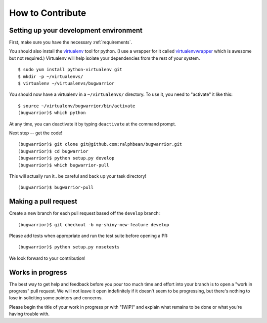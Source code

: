 How to Contribute
=================

.. highlight:: console

Setting up your development environment
---------------------------------------

First, make sure you have the necessary :ref:`requirements`.

You should also install the `virtualenv
<https://pypi.python.org/pypi/virtualenv>`_ tool for python.  (I use a wrapper
for it called `virtualenvwrapper
<https://pypi.python.org/pypi/virtualenvwrapper>`_ which is awesome but not
required.)  Virtualenv will help isolate your dependencies from the rest of
your system.

::

    $ sudo yum install python-virtualenv git
    $ mkdir -p ~/virtualenvs/
    $ virtualenv ~/virtualenvs/bugwarrior

You should now have a virtualenv in a ``~/virtualenvs/`` directory.
To use it, you need to "activate" it like this::

    $ source ~/virtualenv/bugwarrior/bin/activate
    (bugwarrior)$ which python

At any time, you can deactivate it by typing ``deactivate`` at the command
prompt.

Next step -- get the code!

::

    (bugwarrior)$ git clone git@github.com:ralphbean/bugwarrior.git
    (bugwarrior)$ cd bugwarrior
    (bugwarrior)$ python setup.py develop
    (bugwarrior)$ which bugwarrior-pull

This will actually run it.. be careful and back up your task directory!

::

    (bugwarrior)$ bugwarrior-pull

Making a pull request
---------------------

Create a new branch for each pull request based off the ``develop`` branch::

    (bugwarrior)$ git checkout -b my-shiny-new-feature develop

Please add tests when appropriate and run the test suite before opening a PR::

    (bugwarrior)$ python setup.py nosetests

We look forward to your contribution!

Works in progress
-----------------

The best way to get help and feedback before you pour too much time and effort
into your branch is to open a "work in progress" pull request. We will not leave
it open indefinitely if it doesn't seem to be progressing, but there's nothing to
lose in soliciting some pointers and concerns.

Please begin the title of your work in progress pr with "[WIP]" and explain what
remains to be done or what you're having trouble with.
